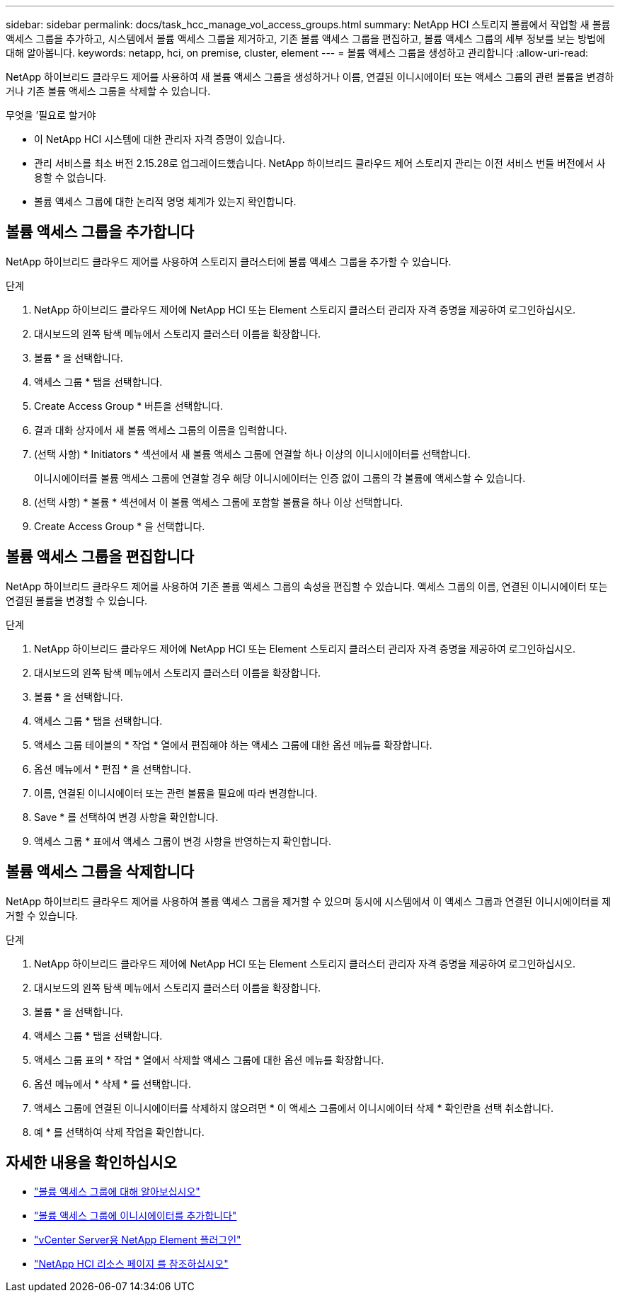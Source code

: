 ---
sidebar: sidebar 
permalink: docs/task_hcc_manage_vol_access_groups.html 
summary: NetApp HCI 스토리지 볼륨에서 작업할 새 볼륨 액세스 그룹을 추가하고, 시스템에서 볼륨 액세스 그룹을 제거하고, 기존 볼륨 액세스 그룹을 편집하고, 볼륨 액세스 그룹의 세부 정보를 보는 방법에 대해 알아봅니다. 
keywords: netapp, hci, on premise, cluster, element 
---
= 볼륨 액세스 그룹을 생성하고 관리합니다
:allow-uri-read: 


[role="lead"]
NetApp 하이브리드 클라우드 제어를 사용하여 새 볼륨 액세스 그룹을 생성하거나 이름, 연결된 이니시에이터 또는 액세스 그룹의 관련 볼륨을 변경하거나 기존 볼륨 액세스 그룹을 삭제할 수 있습니다.

.무엇을 &#8217;필요로 할거야
* 이 NetApp HCI 시스템에 대한 관리자 자격 증명이 있습니다.
* 관리 서비스를 최소 버전 2.15.28로 업그레이드했습니다. NetApp 하이브리드 클라우드 제어 스토리지 관리는 이전 서비스 번들 버전에서 사용할 수 없습니다.
* 볼륨 액세스 그룹에 대한 논리적 명명 체계가 있는지 확인합니다.




== 볼륨 액세스 그룹을 추가합니다

NetApp 하이브리드 클라우드 제어를 사용하여 스토리지 클러스터에 볼륨 액세스 그룹을 추가할 수 있습니다.

.단계
. NetApp 하이브리드 클라우드 제어에 NetApp HCI 또는 Element 스토리지 클러스터 관리자 자격 증명을 제공하여 로그인하십시오.
. 대시보드의 왼쪽 탐색 메뉴에서 스토리지 클러스터 이름을 확장합니다.
. 볼륨 * 을 선택합니다.
. 액세스 그룹 * 탭을 선택합니다.
. Create Access Group * 버튼을 선택합니다.
. 결과 대화 상자에서 새 볼륨 액세스 그룹의 이름을 입력합니다.
. (선택 사항) * Initiators * 섹션에서 새 볼륨 액세스 그룹에 연결할 하나 이상의 이니시에이터를 선택합니다.
+
이니시에이터를 볼륨 액세스 그룹에 연결할 경우 해당 이니시에이터는 인증 없이 그룹의 각 볼륨에 액세스할 수 있습니다.

. (선택 사항) * 볼륨 * 섹션에서 이 볼륨 액세스 그룹에 포함할 볼륨을 하나 이상 선택합니다.
. Create Access Group * 을 선택합니다.




== 볼륨 액세스 그룹을 편집합니다

NetApp 하이브리드 클라우드 제어를 사용하여 기존 볼륨 액세스 그룹의 속성을 편집할 수 있습니다. 액세스 그룹의 이름, 연결된 이니시에이터 또는 연결된 볼륨을 변경할 수 있습니다.

.단계
. NetApp 하이브리드 클라우드 제어에 NetApp HCI 또는 Element 스토리지 클러스터 관리자 자격 증명을 제공하여 로그인하십시오.
. 대시보드의 왼쪽 탐색 메뉴에서 스토리지 클러스터 이름을 확장합니다.
. 볼륨 * 을 선택합니다.
. 액세스 그룹 * 탭을 선택합니다.
. 액세스 그룹 테이블의 * 작업 * 열에서 편집해야 하는 액세스 그룹에 대한 옵션 메뉴를 확장합니다.
. 옵션 메뉴에서 * 편집 * 을 선택합니다.
. 이름, 연결된 이니시에이터 또는 관련 볼륨을 필요에 따라 변경합니다.
. Save * 를 선택하여 변경 사항을 확인합니다.
. 액세스 그룹 * 표에서 액세스 그룹이 변경 사항을 반영하는지 확인합니다.




== 볼륨 액세스 그룹을 삭제합니다

NetApp 하이브리드 클라우드 제어를 사용하여 볼륨 액세스 그룹을 제거할 수 있으며 동시에 시스템에서 이 액세스 그룹과 연결된 이니시에이터를 제거할 수 있습니다.

.단계
. NetApp 하이브리드 클라우드 제어에 NetApp HCI 또는 Element 스토리지 클러스터 관리자 자격 증명을 제공하여 로그인하십시오.
. 대시보드의 왼쪽 탐색 메뉴에서 스토리지 클러스터 이름을 확장합니다.
. 볼륨 * 을 선택합니다.
. 액세스 그룹 * 탭을 선택합니다.
. 액세스 그룹 표의 * 작업 * 열에서 삭제할 액세스 그룹에 대한 옵션 메뉴를 확장합니다.
. 옵션 메뉴에서 * 삭제 * 를 선택합니다.
. 액세스 그룹에 연결된 이니시에이터를 삭제하지 않으려면 * 이 액세스 그룹에서 이니시에이터 삭제 * 확인란을 선택 취소합니다.
. 예 * 를 선택하여 삭제 작업을 확인합니다.


[discrete]
== 자세한 내용을 확인하십시오

* link:concept_hci_volume_access_groups.html["볼륨 액세스 그룹에 대해 알아보십시오"]
* link:task_hcc_manage_initiators.html#add-initiators-to-a-volume-access-group["볼륨 액세스 그룹에 이니시에이터를 추가합니다"]
* https://docs.netapp.com/us-en/vcp/index.html["vCenter Server용 NetApp Element 플러그인"^]
* https://www.netapp.com/hybrid-cloud/hci-documentation/["NetApp HCI 리소스 페이지 를 참조하십시오"^]

